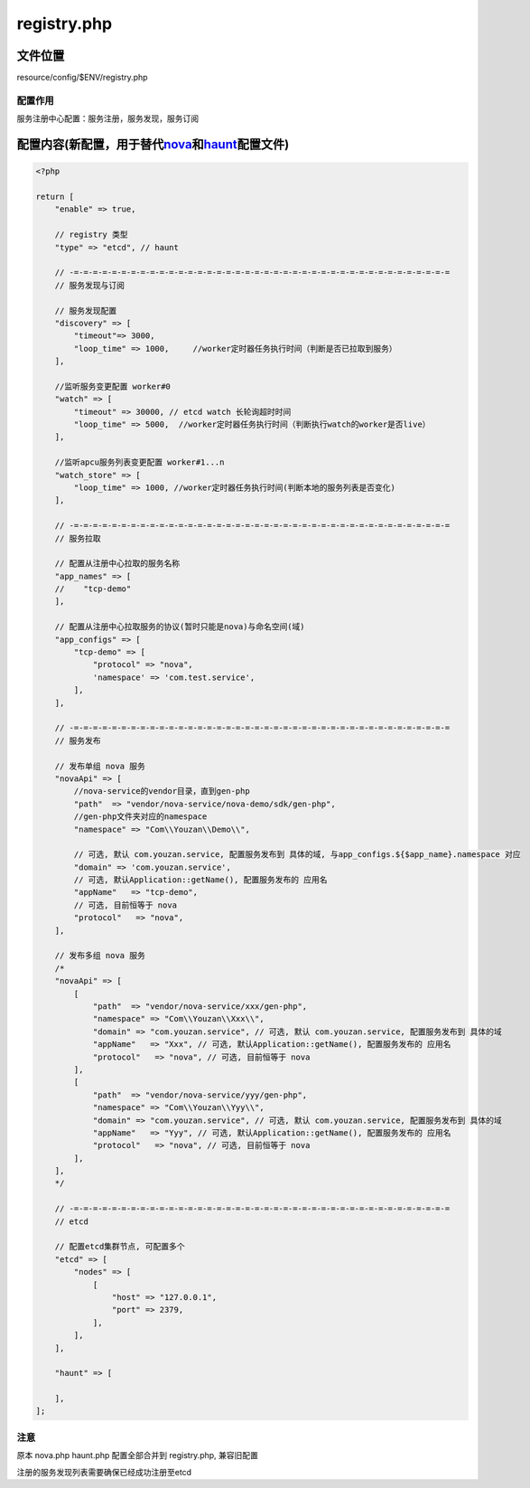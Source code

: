 registry.php
=============

文件位置
--------

resource/config/$ENV/registry.php

配置作用
~~~~~~~~

服务注册中心配置：服务注册，服务发现，服务订阅

配置内容(新配置，用于替代\ `nova <../../html/config/nova.html>`__\和\ `haunt <../../html/config/nova.html>`__\配置文件)
---------------------------------------------------------------------------------------------------------------------------------------------------------------

.. code:: php

    <?php

    return [
        "enable" => true,

        // registry 类型
        "type" => "etcd", // haunt

        // -=-=-=-=-=-=-=-=-=-=-=-=-=-=-=-=-=-=-=-=-=-=-=-=-=-=-=-=-=-=-=-=-=-=-=-=-=-=-=-=
        // 服务发现与订阅

        // 服务发现配置
        "discovery" => [
            "timeout"=> 3000,
            "loop_time" => 1000,     //worker定时器任务执行时间（判断是否已拉取到服务）
        ],

        //监听服务变更配置 worker#0
        "watch" => [
            "timeout" => 30000, // etcd watch 长轮询超时时间
            "loop_time" => 5000,  //worker定时器任务执行时间（判断执行watch的worker是否live）
        ],

        //监听apcu服务列表变更配置 worker#1...n
        "watch_store" => [
            "loop_time" => 1000, //worker定时器任务执行时间(判断本地的服务列表是否变化)
        ],

        // -=-=-=-=-=-=-=-=-=-=-=-=-=-=-=-=-=-=-=-=-=-=-=-=-=-=-=-=-=-=-=-=-=-=-=-=-=-=-=-=
        // 服务拉取

        // 配置从注册中心拉取的服务名称
        "app_names" => [
        //    "tcp-demo"
        ],

        // 配置从注册中心拉取服务的协议(暂时只能是nova)与命名空间(域)
        "app_configs" => [
            "tcp-demo" => [
                "protocol" => "nova",
                'namespace' => 'com.test.service',
            ],
        ],

        // -=-=-=-=-=-=-=-=-=-=-=-=-=-=-=-=-=-=-=-=-=-=-=-=-=-=-=-=-=-=-=-=-=-=-=-=-=-=-=-=
        // 服务发布

        // 发布单组 nova 服务
        "novaApi" => [
            //nova-service的vendor目录，直到gen-php
            "path"  => "vendor/nova-service/nova-demo/sdk/gen-php",
            //gen-php文件夹对应的namespace
            "namespace" => "Com\\Youzan\\Demo\\",

            // 可选, 默认 com.youzan.service, 配置服务发布到 具体的域, 与app_configs.${$app_name}.namespace 对应
            "domain" => 'com.youzan.service',
            // 可选, 默认Application::getName(), 配置服务发布的 应用名
            "appName"   => "tcp-demo",
            // 可选, 目前恒等于 nova
            "protocol"   => "nova",
        ],

        // 发布多组 nova 服务
        /*
        "novaApi" => [
            [
                "path"  => "vendor/nova-service/xxx/gen-php",
                "namespace" => "Com\\Youzan\\Xxx\\",
                "domain" => "com.youzan.service", // 可选, 默认 com.youzan.service, 配置服务发布到 具体的域
                "appName"   => "Xxx", // 可选, 默认Application::getName(), 配置服务发布的 应用名
                "protocol"   => "nova", // 可选, 目前恒等于 nova
            ],
            [
                "path"  => "vendor/nova-service/yyy/gen-php",
                "namespace" => "Com\\Youzan\\Yyy\\",
                "domain" => "com.youzan.service", // 可选, 默认 com.youzan.service, 配置服务发布到 具体的域
                "appName"   => "Yyy", // 可选, 默认Application::getName(), 配置服务发布的 应用名
                "protocol"   => "nova", // 可选, 目前恒等于 nova
            ],
        ],
        */

        // -=-=-=-=-=-=-=-=-=-=-=-=-=-=-=-=-=-=-=-=-=-=-=-=-=-=-=-=-=-=-=-=-=-=-=-=-=-=-=-=
        // etcd

        // 配置etcd集群节点, 可配置多个
        "etcd" => [
            "nodes" => [
                [
                    "host" => "127.0.0.1",
                    "port" => 2379,
                ],
            ],
        ],

        "haunt" => [

        ],
    ];

注意
~~~~

原本 nova.php haunt.php 配置全部合并到 registry.php, 兼容旧配置

注册的服务发现列表需要确保已经成功注册至etcd
